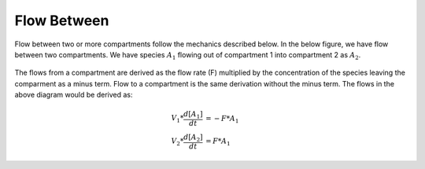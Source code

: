 ============================
Flow Between
============================

Flow between two or more compartments follow the mechanics described below. In 
the below figure, we have flow between two compartments. We have species 
:math:`A_1` flowing out of compartment 1 into compartment 2 as :math:`A_2`.

.. container:: bordergrey

    .. figure:: images/flow_between.png
        :width: 400
        :height: 300
        :align: center

The flows from a compartment are derived as the flow rate (F) multiplied by the 
concentration of the species leaving the comparment as a minus term. 
Flow to a compartment is the same derivation without the minus term. 
The flows in the above diagram would be derived as:

.. math::
    \begin{align*}
        V_1 * \frac{d[A_1]}{dt} &= -F * A_{1} \\
        V_2 * \frac{d[A_2]}{dt} &= F * A_{1}
    \end{align*}